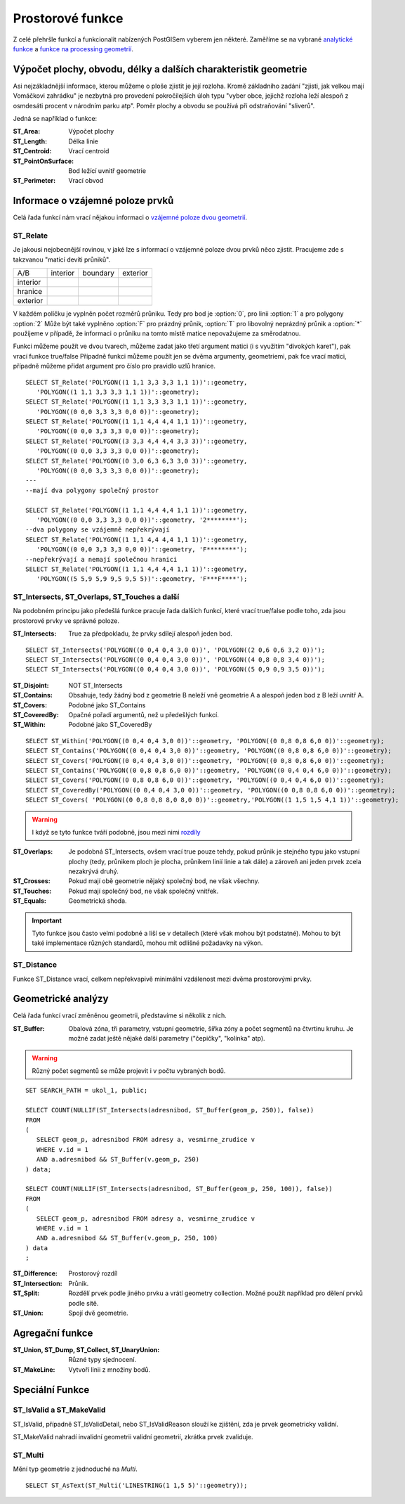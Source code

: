 Prostorové funkce
=================

Z celé přehršle funkcí a funkcionalit nabízených PostGISem vyberem jen některé. Zaměříme se na vybrané `analytické funkce <http://postgis.net/docs/manual-2.1/reference.html#Spatial_Relationships_Measurements>`_ a `funkce na processing geometrií <http://postgis.net/docs/manual-2.1/reference.html#Geometry_Processing>`_.

Výpočet plochy, obvodu, délky a dalších charakteristik geometrie
----------------------------------------------------------------

Asi nejzákladnější informace, kterou můžeme o ploše zjistit je její rozloha. Kromě základního zadání "zjisti, jak velkou mají Vomáčkovi zahrádku" je nezbytná pro provedení pokročilejších úloh typu "vyber obce, jejichž rozloha leží alespoň z osmdesáti procent v národním parku atp". Poměr plochy a obvodu se používá při odstraňování "sliverů".

Jedná se například o funkce:

:ST_Area: Výpočet plochy

:ST_Length: Délka linie

:ST_Centroid: Vrací centroid 

:ST_PointOnSurface: Bod ležící uvnitř geometrie

:ST_Perimeter: Vrací obvod

Informace o vzájemné poloze prvků
---------------------------------

Celá řada funkcí nám vrací nějakou informaci o `vzájemné poloze dvou geometrií <http://postgis.net/docs/manual-2.1/using_postgis_dbmanagement.html#DE-9IM>`_. 

ST_Relate
^^^^^^^^^

Je jakousi nejobecnější rovinou, v jaké lze s informací o vzájemné poloze dvou prvků něco zjistit. Pracujeme zde s takzvanou "maticí devíti průniků".

.. table::
   :class: border
           
   +-----------+------------+------------+------------+
   |    A/B    |  interior  |  boundary  |  exterior  |
   +-----------+------------+------------+------------+
   | interior  |            |            |            |
   +-----------+------------+------------+------------+
   | hranice   |            |            |            |
   +-----------+------------+------------+------------+
   | exterior  |            |            |            |
   +-----------+------------+------------+------------+

V každém políčku je vyplněn počet rozměrů průniku. Tedy pro bod je :option:`0`, pro linii :option:`1` a pro polygony :option:`2` Může být také vyplněno :option:`F` pro prázdný průnik, :option:`T` pro libovolný neprázdný průnik a :option:`*` použijeme v případě, že informaci o průniku na tomto místě matice nepovažujeme za směrodatnou.

Funkci můžeme použít ve dvou tvarech, můžeme zadat jako třetí argument matici (i s využitím "divokých karet"), pak vrací funkce true/false
Případně funkci můžeme použít jen se dvěma argumenty, geometriemi, pak fce vrací matici, případně můžeme přidat argument pro číslo pro pravidlo uzlů hranice.
::

   SELECT ST_Relate('POLYGON((1 1,1 3,3 3,3 1,1 1))'::geometry, 
      'POLYGON((1 1,1 3,3 3,3 1,1 1))'::geometry);
   SELECT ST_Relate('POLYGON((1 1,1 3,3 3,3 1,1 1))'::geometry, 
      'POLYGON((0 0,0 3,3 3,3 0,0 0))'::geometry);
   SELECT ST_Relate('POLYGON((1 1,1 4,4 4,4 1,1 1))'::geometry, 
      'POLYGON((0 0,0 3,3 3,3 0,0 0))'::geometry);
   SELECT ST_Relate('POLYGON((3 3,3 4,4 4,4 3,3 3))'::geometry, 
      'POLYGON((0 0,0 3,3 3,3 0,0 0))'::geometry);
   SELECT ST_Relate('POLYGON((0 3,0 6,3 6,3 3,0 3))'::geometry, 
      'POLYGON((0 0,0 3,3 3,3 0,0 0))'::geometry);
   ---
   --mají dva polygony společný prostor

   SELECT ST_Relate('POLYGON((1 1,1 4,4 4,4 1,1 1))'::geometry, 
      'POLYGON((0 0,0 3,3 3,3 0,0 0))'::geometry, '2********');
   --dva polygony se vzájemně nepřekrývají
   SELECT ST_Relate('POLYGON((1 1,1 4,4 4,4 1,1 1))'::geometry, 
      'POLYGON((0 0,0 3,3 3,3 0,0 0))'::geometry, 'F********');
   --nepřekrývají a nemají společnou hranici
   SELECT ST_Relate('POLYGON((1 1,1 4,4 4,4 1,1 1))'::geometry, 
      'POLYGON((5 5,9 5,9 9,5 9,5 5))'::geometry, 'F***F****');

ST_Intersects, ST_Overlaps, ST_Touches a další
^^^^^^^^^^^^^^^^^^^^^^^^^^^^^^^^^^^^^^^^^^^^^^

Na podobném principu jako předešlá funkce pracuje řada dalších funkcí, které vrací true/false podle toho, zda jsou prostorové prvky ve správné poloze.

:ST_Intersects: True za předpokladu, že prvky sdílejí alespoň jeden bod.

::

   SELECT ST_Intersects('POLYGON((0 0,4 0,4 3,0 0))', 'POLYGON((2 0,6 0,6 3,2 0))');
   SELECT ST_Intersects('POLYGON((0 0,4 0,4 3,0 0))', 'POLYGON((4 0,8 0,8 3,4 0))');
   SELECT ST_Intersects('POLYGON((0 0,4 0,4 3,0 0))', 'POLYGON((5 0,9 0,9 3,5 0))');

:ST_Disjoint: NOT ST_Intersects
              
:ST_Contains: Obsahuje, tedy žádný bod z geometrie B neleží vně geometrie A a alespoň jeden bod z B leží uvnitř A.
              
:ST_Covers: Podobné jako ST_Contains

:ST_CoveredBy: Opačné pořadí argumentů, než u předešlých funkcí.

:ST_Within: Podobné jako ST_CoveredBy

::

   SELECT ST_Within('POLYGON((0 0,4 0,4 3,0 0))'::geometry, 'POLYGON((0 0,8 0,8 6,0 0))'::geometry);
   SELECT ST_Contains('POLYGON((0 0,4 0,4 3,0 0))'::geometry, 'POLYGON((0 0,8 0,8 6,0 0))'::geometry);
   SELECT ST_Covers('POLYGON((0 0,4 0,4 3,0 0))'::geometry, 'POLYGON((0 0,8 0,8 6,0 0))'::geometry);
   SELECT ST_Contains('POLYGON((0 0,8 0,8 6,0 0))'::geometry, 'POLYGON((0 0,4 0,4 6,0 0))'::geometry);
   SELECT ST_Covers('POLYGON((0 0,8 0,8 6,0 0))'::geometry, 'POLYGON((0 0,4 0,4 6,0 0))'::geometry);
   SELECT ST_CoveredBy('POLYGON((0 0,4 0,4 3,0 0))'::geometry, 'POLYGON((0 0,8 0,8 6,0 0))'::geometry);
   SELECT ST_Covers( 'POLYGON((0 0,8 0,8 8,0 8,0 0))'::geometry,'POLYGON((1 1,5 1,5 4,1 1))'::geometry);

.. warning:: I když se tyto funkce tváří podobně, jsou mezi nimi `rozdíly <http://lin-ear-th-inking.blogspot.cz/2007/06/subtleties-of-ogc-covers-spatial.html>`_

:ST_Overlaps: Je podobná ST_Intersects, ovšem vrací true pouze tehdy, pokud průnik je stejného typu jako vstupní plochy (tedy, průnikem ploch je plocha, průnikem linií linie a tak dále) a zároveň ani jeden prvek zcela nezakrývá druhý.

:ST_Crosses: Pokud mají obě geometrie nějaký společný bod, ne však všechny.

:ST_Touches: Pokud mají společný bod, ne však společný vnitřek.

:ST_Equals: Geometrická shoda.

.. important:: Tyto funkce jsou často velmi podobné a liší se v detailech (které však mohou být podstatné). Mohou to být také implementace různých standardů, mohou mít odlišné požadavky na výkon.

ST_Distance
^^^^^^^^^^^

Funkce ST_Distance vrací, celkem nepřekvapivě minimální vzdálenost mezi dvěma prostorovými prvky.


Geometrické analýzy
-------------------

Celá řada funkcí vrací změněnou geometrii, představíme si několik z nich.

:ST_Buffer: Obalová zóna, tři parametry, vstupní geometrie, šířka zóny a počet segmentů na čtvrtinu kruhu. Je možné zadat ještě nějaké další parametry ("čepičky", "kolínka" atp).

.. warning:: Různý počet segmentů se může projevit i v počtu vybraných bodů.

::

   SET SEARCH_PATH = ukol_1, public;

   SELECT COUNT(NULLIF(ST_Intersects(adresnibod, ST_Buffer(geom_p, 250)), false)) 
   FROM 
   (
      SELECT geom_p, adresnibod FROM adresy a, vesmirne_zrudice v 
      WHERE v.id = 1 
      AND a.adresnibod && ST_Buffer(v.geom_p, 250)
   ) data;

   SELECT COUNT(NULLIF(ST_Intersects(adresnibod, ST_Buffer(geom_p, 250, 100)), false)) 
   FROM 
   (
      SELECT geom_p, adresnibod FROM adresy a, vesmirne_zrudice v 
      WHERE v.id = 1 
      AND a.adresnibod && ST_Buffer(v.geom_p, 250, 100)
   ) data
   ;


:ST_Difference: Prostorový rozdíl

:ST_Intersection: Průnik.

:ST_Split: Rozdělí prvek podle jiného prvku a vrátí geometry collection. Možné použít například pro dělení prvků podle sítě.

:ST_Union: Spojí dvě geometrie.

Agregační funkce
----------------

:ST_Union, ST_Dump, ST_Collect, ST_UnaryUnion: Různé typy sjednocení.

:ST_MakeLine: Vytvoří linii z množiny bodů.

Speciální Funkce
----------------

ST_IsValid a ST_MakeValid
^^^^^^^^^^^^^^^^^^^^^^^^^

ST_IsValid, případně ST_IsValidDetail, nebo ST_IsValidReason slouží ke zjištění, zda je prvek geometricky validní.

ST_MakeValid nahradí invalidní geometrii validní geometrií, zkrátka prvek zvaliduje.

ST_Multi
^^^^^^^^

Mění typ geometrie z jednoduché na *Multi*.
::

   SELECT ST_AsText(ST_Multi('LINESTRING(1 1,5 5)'::geometry));
